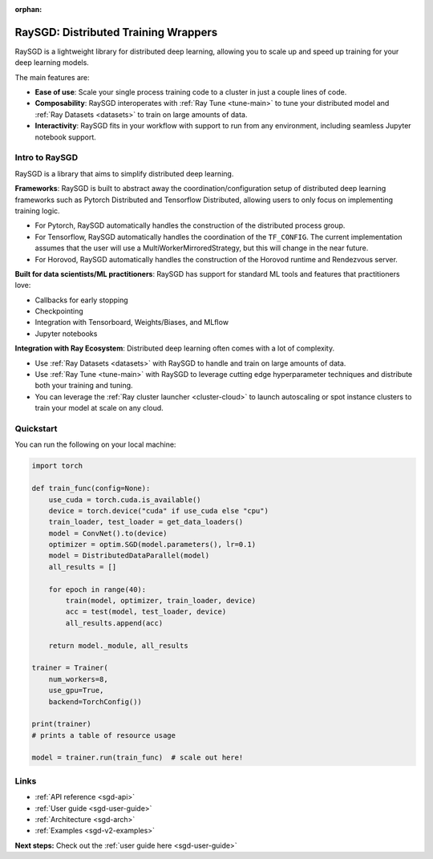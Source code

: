 :orphan:

.. _sgd-v2-docs:

RaySGD: Distributed Training Wrappers
=====================================

.. _`issue on GitHub`: https://github.com/ray-project/ray/issues

RaySGD is a lightweight library for distributed deep learning, allowing you to scale up and speed up training for your deep learning models.

The main features are:

- **Ease of use**: Scale your single process training code to a cluster in just a couple lines of code.
- **Composability**: RaySGD interoperates with :ref:`Ray Tune <tune-main>` to tune your distributed model and :ref:`Ray Datasets <datasets>` to train on large amounts of data.
- **Interactivity**: RaySGD fits in your workflow with support to run from any environment, including seamless Jupyter notebook support.


Intro to RaySGD
---------------

RaySGD is a library that aims to simplify distributed deep learning.

**Frameworks**: RaySGD is built to abstract away the coordination/configuration setup of distributed deep learning frameworks such as Pytorch Distributed and Tensorflow Distributed, allowing users to only focus on implementing training logic.

* For Pytorch, RaySGD automatically handles the construction of the distributed process group.
* For Tensorflow, RaySGD automatically handles the coordination of the ``TF_CONFIG``. The current implementation assumes that the user will use a MultiWorkerMirroredStrategy, but this will change in the near future.
* For Horovod, RaySGD automatically handles the construction of the Horovod runtime and Rendezvous server.

**Built for data scientists/ML practitioners**: RaySGD has support for standard ML tools and features that practitioners love:

* Callbacks for early stopping
* Checkpointing
* Integration with Tensorboard, Weights/Biases, and MLflow
* Jupyter notebooks

**Integration with Ray Ecosystem**: Distributed deep learning often comes with a lot of complexity.


* Use :ref:`Ray Datasets <datasets>` with RaySGD to handle and train on large amounts of data.
* Use :ref:`Ray Tune <tune-main>` with RaySGD to leverage cutting edge hyperparameter techniques and distribute both your training and tuning.
* You can leverage the :ref:`Ray cluster launcher <cluster-cloud>` to launch autoscaling or spot instance clusters to train your model at scale on any cloud.


Quickstart
----------

You can run the following on your local machine:

.. code-block:: python

    import torch

    def train_func(config=None):
        use_cuda = torch.cuda.is_available()
        device = torch.device("cuda" if use_cuda else "cpu")
        train_loader, test_loader = get_data_loaders()
        model = ConvNet().to(device)
        optimizer = optim.SGD(model.parameters(), lr=0.1)
        model = DistributedDataParallel(model)
        all_results = []

        for epoch in range(40):
            train(model, optimizer, train_loader, device)
            acc = test(model, test_loader, device)
            all_results.append(acc)

        return model._module, all_results

    trainer = Trainer(
        num_workers=8,
        use_gpu=True,
        backend=TorchConfig())

    print(trainer)
    # prints a table of resource usage

    model = trainer.run(train_func)  # scale out here!

Links
-----

* :ref:`API reference <sgd-api>`
* :ref:`User guide <sgd-user-guide>`
* :ref:`Architecture <sgd-arch>`
* :ref:`Examples <sgd-v2-examples>`


**Next steps:** Check out the :ref:`user guide here <sgd-user-guide>`
